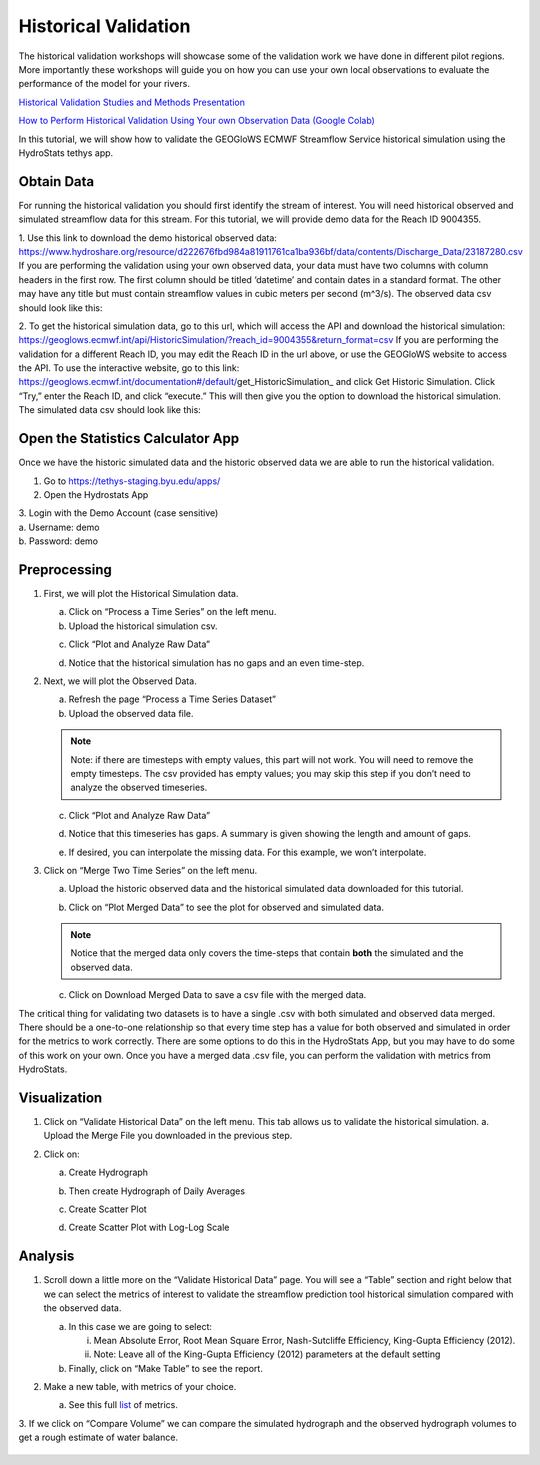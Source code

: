 Historical Validation
=====================

The historical validation workshops will showcase some of the validation work we have done in different pilot regions.
More importantly these workshops will guide you on how you can use your own local observations to evaluate the
performance of the model for your rivers.

`Historical Validation Studies and Methods Presentation <https://docs.google.com/presentation/d/1rPriBch8Dr72Cx5nK2nayFLH60NvH7-qqawBdEXsXTA/edit?usp=sharing>`_

`How to Perform Historical Validation Using Your own Observation Data (Google Colab) <https://colab.research.google.com/drive/14u9aMkf7_SnRdlmner5LdmG_ZfvrAGkL>`_

In this tutorial, we will show how to validate the GEOGloWS ECMWF Streamflow Service historical simulation using the
HydroStats tethys app.

Obtain Data
-----------

For running the historical validation you should first identify the stream of interest. You will need historical
observed and simulated streamflow data for this stream. For this tutorial, we will provide demo data for the Reach ID
9004355.

1. Use this link to download the demo historical observed data:
https://www.hydroshare.org/resource/d222676fbd984a81911761ca1ba936bf/data/contents/Discharge_Data/23187280.csv
If you are performing the validation using your own observed data, your data must have two columns with column headers
in the first row. The first column should be titled ‘datetime’ and contain dates in a standard format. The other may
have any title but must contain streamflow values in cubic meters per second (m^3/s).
The observed data csv should look like this:

.. image:: /_static/imgs/historical-validation/demo-data.png
   :width: 350

2. To get the historical simulation data, go to this url, which will access the API and download the historical simulation:
https://geoglows.ecmwf.int/api/HistoricSimulation/?reach_id=9004355&return_format=csv
If you are performing the validation for a different Reach ID, you may edit the Reach ID in the url above, or use the
GEOGloWS website to access the API. To use the interactive website, go to this link:
https://geoglows.ecmwf.int/documentation#/default/get_HistoricSimulation_ and click Get Historic Simulation. Click
“Try,” enter the Reach ID, and click “execute.” This will then give you the option to download the historical simulation.
The simulated data csv should look like this:

.. image:: /_static/imgs/historical-validation/simulated-data.png
   :width: 350

Open the Statistics Calculator App
-----------------------------------

Once we have the historic simulated data and the historic observed data we are able to run the historical validation.

1. Go to https://tethys-staging.byu.edu/apps/

2. Open the Hydrostats App

.. image:: /_static/imgs/historical-validation/hydrostats-app.png
   :width: 700

| 3. Login with the Demo Account (case sensitive)
| a. Username: demo
| b. Password: demo

.. image:: /_static/imgs/historical-validation/streamflow-stats-calculator.png
   :width: 700

Preprocessing
-------------

#. First, we will plot the Historical Simulation data.

   a. Click on “Process a Time Series” on the left menu.
   b. Upload the historical simulation csv.

   .. image:: /_static/imgs/historical-validation/process-time-series.png
      :width: 700

   c. Click “Plot and Analyze Raw Data”

   .. image:: /_static/imgs/historical-validation/hydrograph.png
      :width: 700

   d. Notice that the historical simulation has no gaps and an even time-step.

#. Next, we will plot the Observed Data.

   a. Refresh the page “Process a Time Series Dataset”
   b. Upload the observed data file.

   .. note::

      Note: if there are timesteps with empty values, this part will not work. You will need to remove the empty timesteps.
      The csv provided has empty values; you may skip this step if you don’t need to analyze the observed timeseries.

   c. Click “Plot and Analyze Raw Data”

   .. image:: /_static/imgs/historical-validation/plot-analyze-data.png
      :width: 700

   d. Notice that this timeseries has gaps. A summary is given showing the length and amount of gaps.

   .. image:: /_static/imgs/historical-validation/gaps-summary.png
      :width: 700

   e. If desired, you can interpolate the missing data. For this example, we won’t interpolate.

#. Click on “Merge Two Time Series” on the left menu.

   a. Upload the historic observed data and the historical simulated data downloaded for this tutorial.

   .. image:: /_static/imgs/historical-validation/merge-two-datasets.png
      :width: 600

   b. Click on “Plot Merged Data” to see the plot for observed and simulated data.

   .. note::

      Notice that the merged data only covers the time-steps that contain **both** the simulated and the observed data.

   c. Click on Download Merged Data to save a csv file with the merged data.

   .. image:: /_static/imgs/historical-validation/download-merged-data.png
      :width: 600

The critical thing for validating two datasets is to have a single .csv with both simulated and observed data merged.
There should be a one-to-one relationship so that every time step has a value for both observed and simulated in order
for the metrics to work correctly. There are some options to do this in the HydroStats App, but you may have to do some
of this work on your own. Once you have a merged data .csv file, you can perform the validation with metrics from
HydroStats.

Visualization
-------------

#. Click on “Validate Historical Data” on the left menu. This tab allows us to validate the historical simulation.
   a. Upload the Merge File you downloaded in the previous step.

   .. image:: /_static/imgs/historical-validation/validate-historical-data.png
      :width: 600

#. Click on:

   a. Create Hydrograph

   .. image:: /_static/imgs/historical-validation/hydrograph-entire-series.png
      :width: 700

   b. Then create Hydrograph of Daily Averages

   .. image:: /_static/imgs/historical-validation/hydrograph-daily-averages.png
      :width: 700

   c. Create Scatter Plot

   .. image:: /_static/imgs/historical-validation/scatterplot-best-fit.png
      :width: 550

   d. Create Scatter Plot with Log-Log Scale

   .. image:: /_static/imgs/historical-validation/scatterplot-log-scale.png
      :width: 550

Analysis
--------

1. Scroll down a little more on the “Validate Historical Data” page. You will see a “Table” section and right below that
   we can select the metrics of interest to validate the streamflow prediction tool historical simulation compared with the
   observed data.

   a. In this case we are going to select:

      i. Mean Absolute Error, Root Mean Square Error, Nash-Sutcliffe Efficiency, King-Gupta Efficiency (2012).
      ii. Note: Leave all of the King-Gupta Efficiency (2012) parameters at the default setting

   b. Finally, click on “Make Table” to see the report.

   .. image:: /_static/imgs/historical-validation/make-table.png
      :width: 700

   .. image:: /_static/imgs/historical-validation/table-metrics.png
      :width: 700

2. Make a new table, with metrics of your choice.

   a. See this full `list <https://hydrostats.readthedocs.io/en/stable/ref_table.html>`_ of metrics.

3. If we click on “Compare Volume” we can compare the simulated hydrograph and the observed hydrograph volumes to get a
rough estimate of water balance.

   .. image:: /_static/imgs/historical-validation/volume.png
      :width: 700









